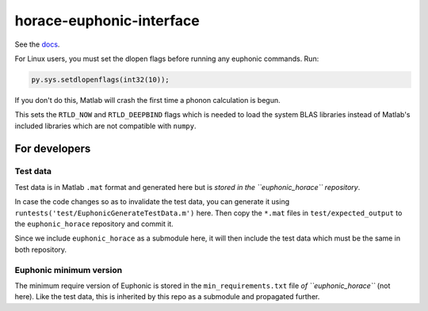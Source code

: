=========================
horace-euphonic-interface
=========================

See the `docs <https://horace-euphonic-interface.readthedocs.io/en/latest/>`_.

For Linux users, you must set the dlopen flags before running any euphonic commands.
Run:

.. code-block:: matlab

  py.sys.setdlopenflags(int32(10));

If you don't do this, Matlab will crash the first time a phonon calculation is begun.

This sets the ``RTLD_NOW`` and ``RTLD_DEEPBIND`` flags which is needed to load the
system BLAS libraries instead of Matlab's included libraries which are not
compatible with ``numpy``.


For developers
==============

Test data
---------

Test data is in Matlab ``.mat`` format and generated here 
but is *stored in the ``euphonic_horace`` repository*.

In case the code changes so as to invalidate the test data, you can 
generate it using ``runtests('test/EuphonicGenerateTestData.m')`` here.
Then copy the ``*.mat`` files in ``test/expected_output`` to the
``euphonic_horace`` repository and commit it.

Since we include ``euphonic_horace`` as a submodule here, it will then
include the test data which must be the same in both repository.

Euphonic minimum version
------------------------

The minimum require version of Euphonic is stored in the 
``min_requirements.txt`` file *of ``euphonic_horace``* (not here).
Like the test data, this is inherited by this repo as a submodule
and propagated further.


